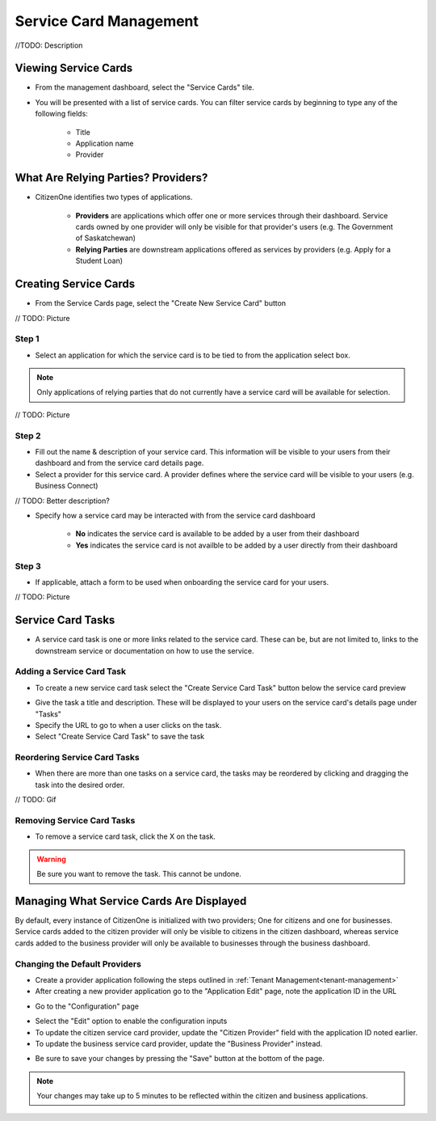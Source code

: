 .. _service-card-management:

Service Card Management
=======================

//TODO: Description

Viewing Service Cards
*********************

- From the management dashboard, select the "Service Cards" tile.

.. image:: images/dashboard-service-cards.png
   :width: 400pt

- You will be presented with a list of service cards.  You can filter service cards by beginning to type any of the following fields:

    - Title
    - Application name 
    - Provider

.. image:: images/service-cards-filter.png
   :width: 400pt

What Are Relying Parties? Providers?
************************************

- CitizenOne identifies two types of applications.

    - **Providers** are applications which offer one or more services through their dashboard. Service cards owned by one provider will only be visible for that provider's users (e.g. The Government of Saskatchewan)

    - **Relying Parties** are downstream applications offered as services by providers (e.g. Apply for a Student Loan)

Creating Service Cards
**********************

- From the Service Cards page, select the "Create New Service Card" button

// TODO: Picture

Step 1
~~~~~~

- Select an application for which the service card is to be tied to from the application select box.  

.. note::
    Only applications of relying parties that do not currently have a service card will be available for selection.

// TODO: Picture

Step 2
~~~~~~

- Fill out the name & description of your service card.  This information will be visible to your users from their dashboard and from the service card details page.

- Select a provider for this service card.  A provider defines where the service card will be visible to your users (e.g. Business Connect)

// TODO: Better description?

- Specify how a service card may be interacted with from the service card dashboard

    - **No** indicates the service card is available to be added by a user from their dashboard

    - **Yes** indicates the service card is not availble to be added by a user directly from their dashboard

Step 3
~~~~~~

- If applicable, attach a form to be used when onboarding the service card for your users.

// TODO: Picture

Service Card Tasks
******************

- A service card task is one or more links related to the service card.  These can be, but are not limited to, links to the downstream service or documentation on how to use the service.

Adding a Service Card Task
~~~~~~~~~~~~~~~~~~~~~~~~~~

- To create a new service card task select the "Create Service Card Task" button below the service card preview

.. image:: images/service-card-task-create.png
   :width: 400pt

- Give the task a title and description.  These will be displayed to your users on the service card's details page under "Tasks"

- Specify the URL to go to when a user clicks on the task.

- Select "Create Service Card Task" to save the task

Reordering Service Card Tasks
~~~~~~~~~~~~~~~~~~~~~~~~~~~~~

- When there are more than one tasks on a service card, the tasks may be reordered by clicking and dragging the task into the desired order.

// TODO: Gif

Removing Service Card Tasks
~~~~~~~~~~~~~~~~~~~~~~~~~~~

- To remove a service card task, click the X on the task.

.. warning::
    Be sure you want to remove the task.  This cannot be undone.


Managing What Service Cards Are Displayed
*****************************************

By default, every instance of CitizenOne is initialized with two providers; One for citizens and one for businesses. Service cards added to the citizen provider will only be visible to citizens in the citizen dashboard, whereas service cards added to the business provider will only be available to businesses through the business dashboard.

Changing the Default Providers
~~~~~~~~~~~~~~~~~~~~~~~~~~~~~~

- Create a provider application following the steps outlined in :ref:`Tenant Management<tenant-management>`

- After creating a new provider application go to the "Application Edit" page, note the application ID in the URL

.. image:: images/application-provider-url-id.png
   :width: 400pt

- Go to the "Configuration" page 

.. image:: images/application-go-to-configuration.png
   :width: 400pt

- Select the "Edit" option to enable the configuration inputs

- To update the citizen service card provider, update the "Citizen Provider" field with the application ID noted earlier.
- To update the business service card provider, update the "Business Provider" instead.

.. image:: images/configuration-providers.png
   :width: 400pt

- Be sure to save your changes by pressing the "Save" button at the bottom of the page.  

.. note::
    Your changes may take up to 5 minutes to be reflected within the citizen and business applications.